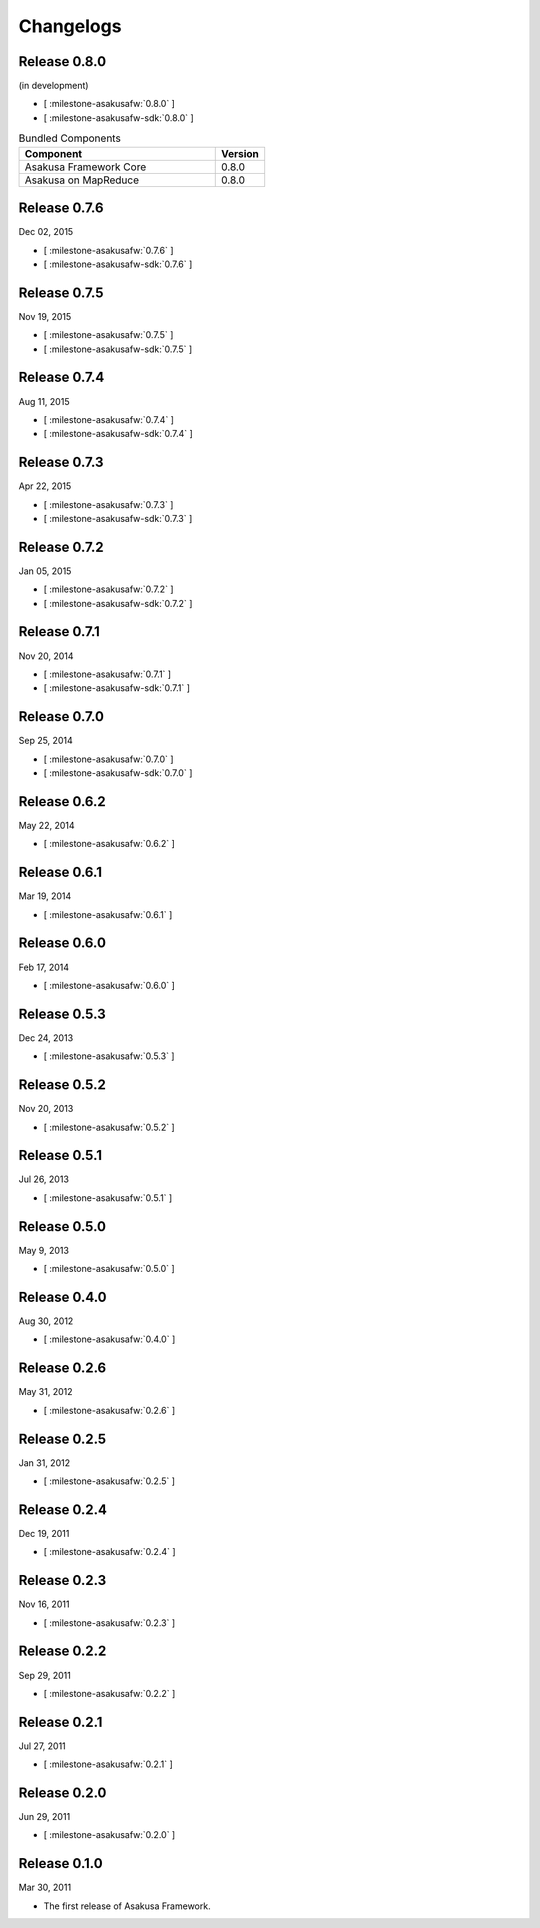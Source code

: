 ==========
Changelogs
==========

Release 0.8.0
=============

(in development)

* [ :milestone-asakusafw:`0.8.0` ]
* [ :milestone-asakusafw-sdk:`0.8.0` ]

..  list-table:: Bundled Components
    :widths: 8 2
    :header-rows: 1

    * - Component
      - Version
    * - Asakusa Framework Core
      - 0.8.0
    * - Asakusa on MapReduce
      - 0.8.0

Release 0.7.6
=============

Dec 02, 2015

* [ :milestone-asakusafw:`0.7.6` ]
* [ :milestone-asakusafw-sdk:`0.7.6` ]

Release 0.7.5
=============

Nov 19, 2015

* [ :milestone-asakusafw:`0.7.5` ]
* [ :milestone-asakusafw-sdk:`0.7.5` ]

Release 0.7.4
=============

Aug 11, 2015

* [ :milestone-asakusafw:`0.7.4` ]
* [ :milestone-asakusafw-sdk:`0.7.4` ]

Release 0.7.3
=============

Apr 22, 2015

* [ :milestone-asakusafw:`0.7.3` ]
* [ :milestone-asakusafw-sdk:`0.7.3` ]

Release 0.7.2
=============

Jan 05, 2015

* [ :milestone-asakusafw:`0.7.2` ]
* [ :milestone-asakusafw-sdk:`0.7.2` ]

Release 0.7.1
=============

Nov 20, 2014

* [ :milestone-asakusafw:`0.7.1` ]
* [ :milestone-asakusafw-sdk:`0.7.1` ]

Release 0.7.0
=============

Sep 25, 2014

* [ :milestone-asakusafw:`0.7.0` ]
* [ :milestone-asakusafw-sdk:`0.7.0` ]

Release 0.6.2
=============

May 22, 2014

* [ :milestone-asakusafw:`0.6.2` ]

Release 0.6.1
=============

Mar 19, 2014

* [ :milestone-asakusafw:`0.6.1` ]

Release 0.6.0
=============

Feb 17, 2014

* [ :milestone-asakusafw:`0.6.0` ]

Release 0.5.3
=============

Dec 24, 2013

* [ :milestone-asakusafw:`0.5.3` ]

Release 0.5.2
=============

Nov 20, 2013

* [ :milestone-asakusafw:`0.5.2` ]

Release 0.5.1
=============

Jul 26, 2013

* [ :milestone-asakusafw:`0.5.1` ]

Release 0.5.0
=============

May 9, 2013

* [ :milestone-asakusafw:`0.5.0` ]

Release 0.4.0
=============

Aug 30, 2012

* [ :milestone-asakusafw:`0.4.0` ]

Release 0.2.6
=============

May 31, 2012

* [ :milestone-asakusafw:`0.2.6` ]

Release 0.2.5
=============

Jan 31, 2012

* [ :milestone-asakusafw:`0.2.5` ]

Release 0.2.4
=============

Dec 19, 2011

* [ :milestone-asakusafw:`0.2.4` ]

Release 0.2.3
=============

Nov 16, 2011

* [ :milestone-asakusafw:`0.2.3` ]

Release 0.2.2
=============

Sep 29, 2011

* [ :milestone-asakusafw:`0.2.2` ]

Release 0.2.1
=============

Jul 27, 2011

* [ :milestone-asakusafw:`0.2.1` ]

Release 0.2.0
=============

Jun 29, 2011

* [ :milestone-asakusafw:`0.2.0` ]

Release 0.1.0
=============

Mar 30, 2011

* The first release of Asakusa Framework.
